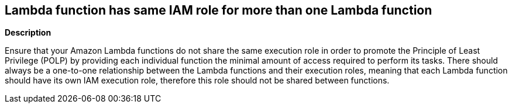 == Lambda function has same IAM role for more than one Lambda function


*Description* 


Ensure that your Amazon Lambda functions do not share the same execution role in order to promote the Principle of Least Privilege (POLP) by providing each individual function the minimal amount of access required to perform its tasks.
There should always be a one-to-one relationship between the Lambda functions and their execution roles, meaning that each Lambda function should have its own IAM execution role, therefore this role should not be shared between functions.
